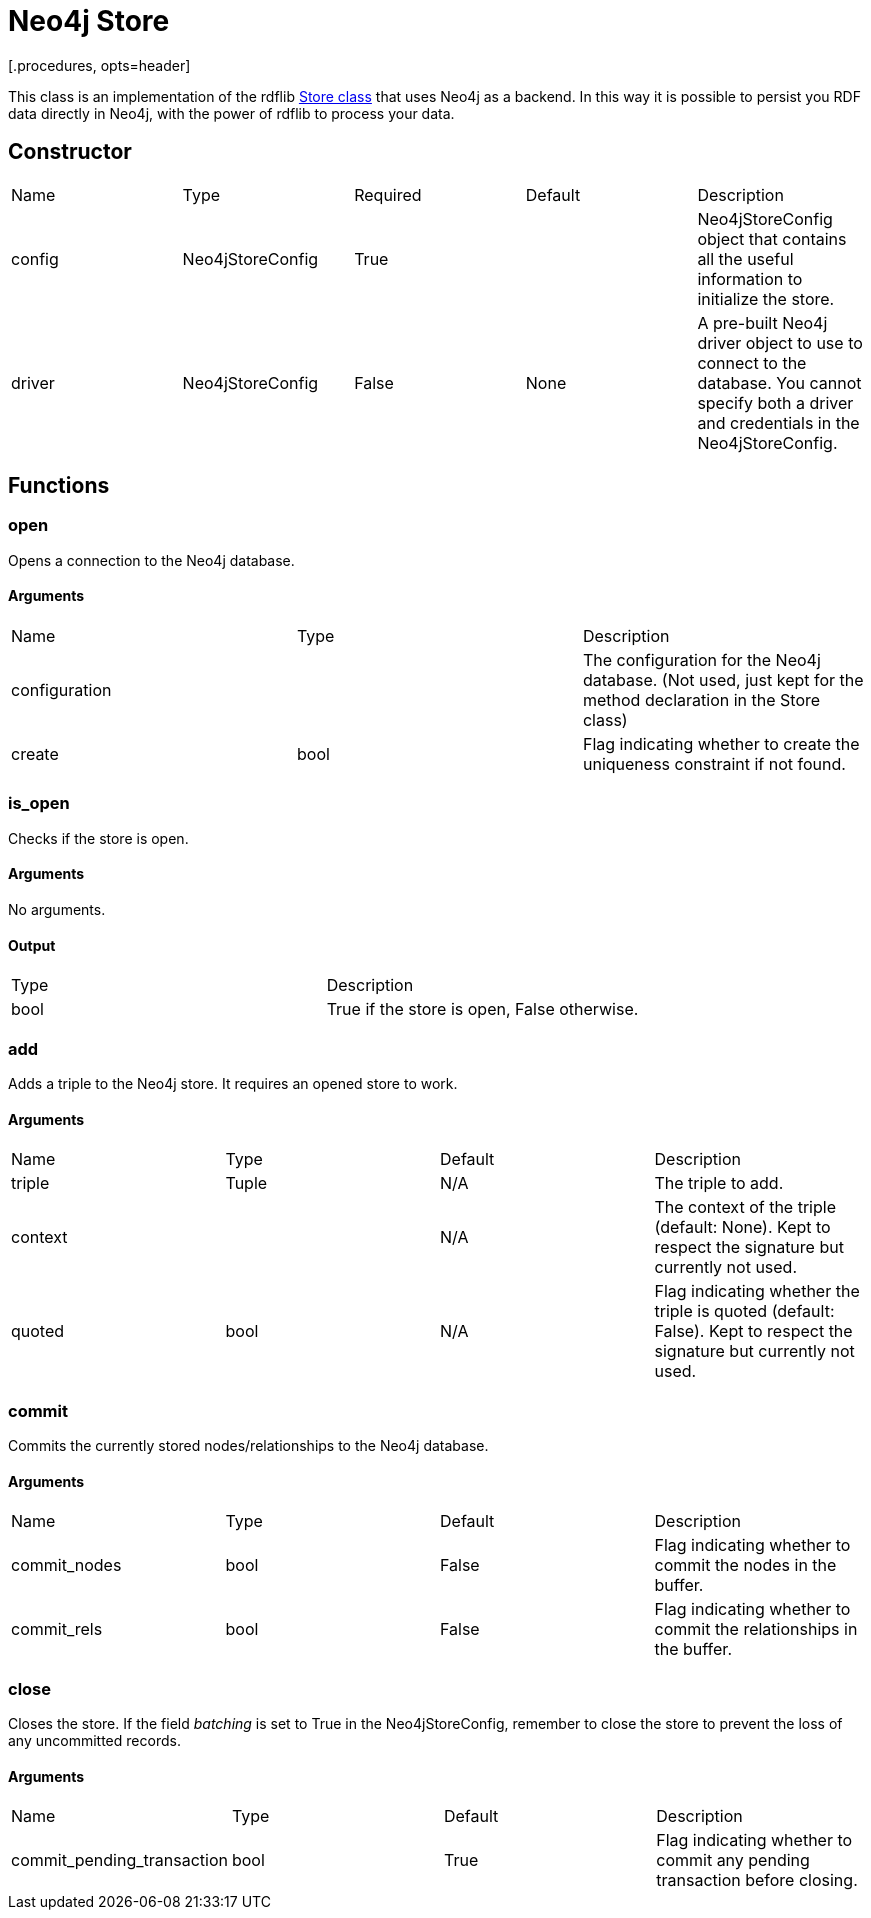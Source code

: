 = Neo4j Store
[.procedures, opts=header]

This class is an implementation of the rdflib link:https://rdflib.readthedocs.io/en/stable/_modules/rdflib/store.html[Store class] that uses Neo4j as a backend. In this way it is possible to persist you RDF data directly in Neo4j, with the power of rdflib to process your data.

== Constructor
|===
| Name | Type | Required | Default | Description
|config|Neo4jStoreConfig|True||Neo4jStoreConfig object that contains all the useful information to initialize the store.
|driver|Neo4jStoreConfig|False|None|A pre-built Neo4j driver object to use to connect to the database. You cannot specify both a driver and credentials in the Neo4jStoreConfig.
|===

== Functions

=== open

Opens a connection to the Neo4j database.

==== Arguments

|===
| Name | Type | Description
| configuration | | The configuration for the Neo4j database. (Not used, just kept for the method declaration in the Store class)
| create | bool | Flag indicating whether to create the uniqueness constraint if not found.
|===

=== is_open

Checks if the store is open.

==== Arguments
No arguments.

==== Output

|===
| Type | Description
| bool | True if the store is open, False otherwise.
|===

=== add

Adds a triple to the Neo4j store. It requires an opened store to work.

==== Arguments

|===
| Name | Type | Default | Description
| triple | Tuple |N/A| The triple to add.
| context | |N/A| The context of the triple (default: None). Kept to respect the signature but currently not used.
| quoted | bool |N/A| Flag indicating whether the triple is quoted (default: False). Kept to respect the signature but currently not used.
|===

=== commit

Commits the currently stored nodes/relationships to the Neo4j database.

==== Arguments

|===
| Name | Type |Default| Description
| commit_nodes | bool | False | Flag indicating whether to commit the nodes in the buffer.
| commit_rels | bool | False | Flag indicating whether to commit the relationships in the buffer.
|===

=== close

Closes the store. If the field _batching_ is set to True in the Neo4jStoreConfig, remember to close the store to prevent the loss of any uncommitted records.

==== Arguments

|===
| Name | Type | Default | Description
| commit_pending_transaction | bool | True | Flag indicating whether to commit any pending transaction before closing.
|===
